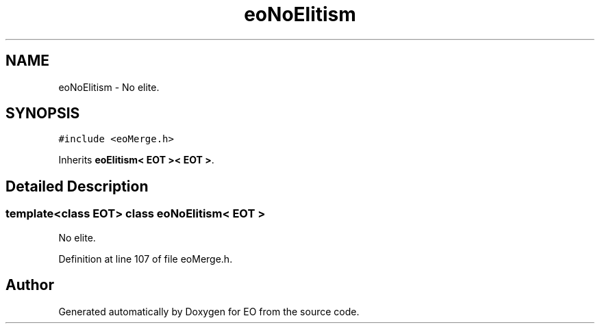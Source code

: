 .TH "eoNoElitism" 3 "19 Oct 2006" "Version 0.9.4-cvs" "EO" \" -*- nroff -*-
.ad l
.nh
.SH NAME
eoNoElitism \- No elite.  

.PP
.SH SYNOPSIS
.br
.PP
\fC#include <eoMerge.h>\fP
.PP
Inherits \fBeoElitism< EOT >< EOT >\fP.
.PP
.SH "Detailed Description"
.PP 

.SS "template<class EOT> class eoNoElitism< EOT >"
No elite. 
.PP
Definition at line 107 of file eoMerge.h.

.SH "Author"
.PP 
Generated automatically by Doxygen for EO from the source code.
